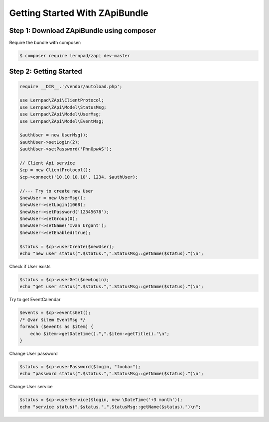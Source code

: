 Getting Started With ZApiBundle
====================================================

Step 1: Download ZApiBundle using composer
~~~~~~~~~~~~~~~~~~~~~~~~~~~~~~~~~~~~~~~~~~~~~

Require the bundle with composer:

.. code-block:: bash

    $ composer require lernpad/zapi dev-master

Step 2: Getting Started
~~~~~~~~~~~~~~~~~~~~~~~~~~~~~~~~~~~~~~~~~~~~~

.. code-block:: php

    require __DIR__.'/vendor/autoload.php';

    use Lernpad\ZApi\ClientProtocol;
    use Lernpad\ZApi\Model\StatusMsg;
    use Lernpad\ZApi\Model\UserMsg;
    use Lernpad\ZApi\Model\EventMsg;

    $authUser = new UserMsg();
    $authUser->setLogin(2);
    $authUser->setPassword('PhnOpwAS');

    // Client Api service
    $cp = new ClientProtocol();
    $cp->connect('10.10.10.10', 1234, $authUser);

    //--- Try to create new User
    $newUser = new UserMsg();
    $newUser->setLogin(1068);
    $newUser->setPassword('12345678');
    $newUser->setGroup(0);
    $newUser->setName('Ivan Urgant');
    $newUser->setEnabled(true);

    $status = $cp->userCreate($newUser);
    echo "new user status(".$status.",".StatusMsg::getName($status).")\n";

Check if User exists

.. code-block:: php

    $status = $cp->userGet($newLogin);
    echo "get user status(".$status.",".StatusMsg::getName($status).")\n";

Try to get EventCalendar

.. code-block:: php

    $events = $cp->eventsGet();
    /* @var $item EventMsg */
    foreach ($events as $item) {
        echo $item->getDatetime().",".$item->getTitle()."\n";
    }

Change User password

.. code-block:: php

    $status = $cp->userPassword($login, "foobar");
    echo "password status(".$status.",".StatusMsg::getName($status).")\n";

Change User service

.. code-block:: php

    $status = $cp->userService($login, new \DateTime('+3 month'));
    echo "service status(".$status.",".StatusMsg::getName($status).")\n";
